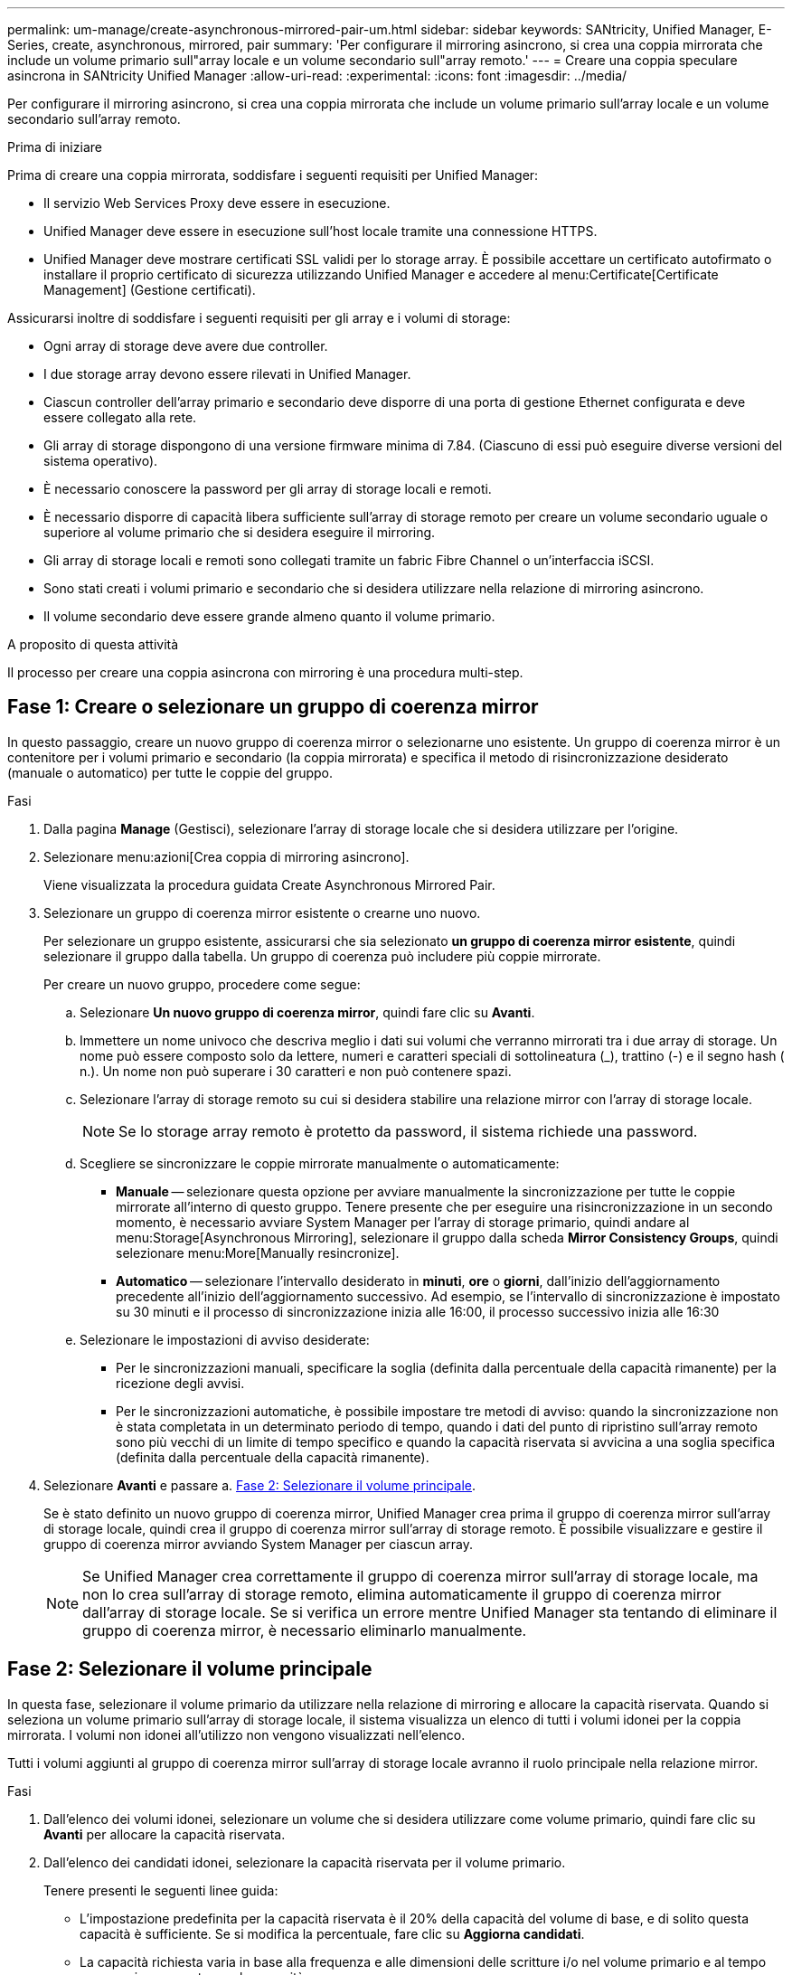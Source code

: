 ---
permalink: um-manage/create-asynchronous-mirrored-pair-um.html 
sidebar: sidebar 
keywords: SANtricity, Unified Manager, E-Series, create, asynchronous, mirrored, pair 
summary: 'Per configurare il mirroring asincrono, si crea una coppia mirrorata che include un volume primario sull"array locale e un volume secondario sull"array remoto.' 
---
= Creare una coppia speculare asincrona in SANtricity Unified Manager
:allow-uri-read: 
:experimental: 
:icons: font
:imagesdir: ../media/


[role="lead"]
Per configurare il mirroring asincrono, si crea una coppia mirrorata che include un volume primario sull'array locale e un volume secondario sull'array remoto.

.Prima di iniziare
Prima di creare una coppia mirrorata, soddisfare i seguenti requisiti per Unified Manager:

* Il servizio Web Services Proxy deve essere in esecuzione.
* Unified Manager deve essere in esecuzione sull'host locale tramite una connessione HTTPS.
* Unified Manager deve mostrare certificati SSL validi per lo storage array. È possibile accettare un certificato autofirmato o installare il proprio certificato di sicurezza utilizzando Unified Manager e accedere al menu:Certificate[Certificate Management] (Gestione certificati).


Assicurarsi inoltre di soddisfare i seguenti requisiti per gli array e i volumi di storage:

* Ogni array di storage deve avere due controller.
* I due storage array devono essere rilevati in Unified Manager.
* Ciascun controller dell'array primario e secondario deve disporre di una porta di gestione Ethernet configurata e deve essere collegato alla rete.
* Gli array di storage dispongono di una versione firmware minima di 7.84. (Ciascuno di essi può eseguire diverse versioni del sistema operativo).
* È necessario conoscere la password per gli array di storage locali e remoti.
* È necessario disporre di capacità libera sufficiente sull'array di storage remoto per creare un volume secondario uguale o superiore al volume primario che si desidera eseguire il mirroring.
* Gli array di storage locali e remoti sono collegati tramite un fabric Fibre Channel o un'interfaccia iSCSI.
* Sono stati creati i volumi primario e secondario che si desidera utilizzare nella relazione di mirroring asincrono.
* Il volume secondario deve essere grande almeno quanto il volume primario.


.A proposito di questa attività
Il processo per creare una coppia asincrona con mirroring è una procedura multi-step.



== Fase 1: Creare o selezionare un gruppo di coerenza mirror

In questo passaggio, creare un nuovo gruppo di coerenza mirror o selezionarne uno esistente. Un gruppo di coerenza mirror è un contenitore per i volumi primario e secondario (la coppia mirrorata) e specifica il metodo di risincronizzazione desiderato (manuale o automatico) per tutte le coppie del gruppo.

.Fasi
. Dalla pagina *Manage* (Gestisci), selezionare l'array di storage locale che si desidera utilizzare per l'origine.
. Selezionare menu:azioni[Crea coppia di mirroring asincrono].
+
Viene visualizzata la procedura guidata Create Asynchronous Mirrored Pair.

. Selezionare un gruppo di coerenza mirror esistente o crearne uno nuovo.
+
Per selezionare un gruppo esistente, assicurarsi che sia selezionato *un gruppo di coerenza mirror esistente*, quindi selezionare il gruppo dalla tabella. Un gruppo di coerenza può includere più coppie mirrorate.

+
Per creare un nuovo gruppo, procedere come segue:

+
.. Selezionare *Un nuovo gruppo di coerenza mirror*, quindi fare clic su *Avanti*.
.. Immettere un nome univoco che descriva meglio i dati sui volumi che verranno mirrorati tra i due array di storage. Un nome può essere composto solo da lettere, numeri e caratteri speciali di sottolineatura (_), trattino (-) e il segno hash ( n.). Un nome non può superare i 30 caratteri e non può contenere spazi.
.. Selezionare l'array di storage remoto su cui si desidera stabilire una relazione mirror con l'array di storage locale.
+
[NOTE]
====
Se lo storage array remoto è protetto da password, il sistema richiede una password.

====
.. Scegliere se sincronizzare le coppie mirrorate manualmente o automaticamente:
+
*** *Manuale* -- selezionare questa opzione per avviare manualmente la sincronizzazione per tutte le coppie mirrorate all'interno di questo gruppo. Tenere presente che per eseguire una risincronizzazione in un secondo momento, è necessario avviare System Manager per l'array di storage primario, quindi andare al menu:Storage[Asynchronous Mirroring], selezionare il gruppo dalla scheda *Mirror Consistency Groups*, quindi selezionare menu:More[Manually resincronize].
*** *Automatico* -- selezionare l'intervallo desiderato in *minuti*, *ore* o *giorni*, dall'inizio dell'aggiornamento precedente all'inizio dell'aggiornamento successivo. Ad esempio, se l'intervallo di sincronizzazione è impostato su 30 minuti e il processo di sincronizzazione inizia alle 16:00, il processo successivo inizia alle 16:30


.. Selezionare le impostazioni di avviso desiderate:
+
*** Per le sincronizzazioni manuali, specificare la soglia (definita dalla percentuale della capacità rimanente) per la ricezione degli avvisi.
*** Per le sincronizzazioni automatiche, è possibile impostare tre metodi di avviso: quando la sincronizzazione non è stata completata in un determinato periodo di tempo, quando i dati del punto di ripristino sull'array remoto sono più vecchi di un limite di tempo specifico e quando la capacità riservata si avvicina a una soglia specifica (definita dalla percentuale della capacità rimanente).




. Selezionare *Avanti* e passare a. <<Fase 2: Selezionare il volume principale>>.
+
Se è stato definito un nuovo gruppo di coerenza mirror, Unified Manager crea prima il gruppo di coerenza mirror sull'array di storage locale, quindi crea il gruppo di coerenza mirror sull'array di storage remoto. È possibile visualizzare e gestire il gruppo di coerenza mirror avviando System Manager per ciascun array.

+
[NOTE]
====
Se Unified Manager crea correttamente il gruppo di coerenza mirror sull'array di storage locale, ma non lo crea sull'array di storage remoto, elimina automaticamente il gruppo di coerenza mirror dall'array di storage locale. Se si verifica un errore mentre Unified Manager sta tentando di eliminare il gruppo di coerenza mirror, è necessario eliminarlo manualmente.

====




== Fase 2: Selezionare il volume principale

In questa fase, selezionare il volume primario da utilizzare nella relazione di mirroring e allocare la capacità riservata. Quando si seleziona un volume primario sull'array di storage locale, il sistema visualizza un elenco di tutti i volumi idonei per la coppia mirrorata. I volumi non idonei all'utilizzo non vengono visualizzati nell'elenco.

Tutti i volumi aggiunti al gruppo di coerenza mirror sull'array di storage locale avranno il ruolo principale nella relazione mirror.

.Fasi
. Dall'elenco dei volumi idonei, selezionare un volume che si desidera utilizzare come volume primario, quindi fare clic su *Avanti* per allocare la capacità riservata.
. Dall'elenco dei candidati idonei, selezionare la capacità riservata per il volume primario.
+
Tenere presenti le seguenti linee guida:

+
** L'impostazione predefinita per la capacità riservata è il 20% della capacità del volume di base, e di solito questa capacità è sufficiente. Se si modifica la percentuale, fare clic su *Aggiorna candidati*.
** La capacità richiesta varia in base alla frequenza e alle dimensioni delle scritture i/o nel volume primario e al tempo necessario per mantenere la capacità.
** In generale, scegliere una capacità più elevata per la capacità riservata se si verifica una o entrambe le seguenti condizioni:
+
*** Si intende mantenere la coppia mirrorata per un lungo periodo di tempo.
*** Una grande percentuale di blocchi di dati cambierà sul volume primario a causa dell'intensa attività di i/O. Utilizzare dati storici sulle performance o altre utility del sistema operativo per determinare l'attività i/o tipica del volume primario.




. Selezionare *Avanti* e passare a. <<Fase 3: Selezionare il volume secondario>>.




== Fase 3: Selezionare il volume secondario

In questa fase, selezionare il volume secondario da utilizzare nella relazione di mirroring e allocare la capacità riservata. Quando si seleziona un volume secondario sull'array di storage remoto, il sistema visualizza un elenco di tutti i volumi idonei per la coppia mirrorata. I volumi non idonei all'utilizzo non vengono visualizzati nell'elenco.

Tutti i volumi aggiunti al gruppo di coerenza mirror sull'array di storage remoto avranno il ruolo secondario nella relazione mirror.

.Fasi
. Dall'elenco dei volumi idonei, selezionare un volume che si desidera utilizzare come volume secondario nella coppia mirrorata, quindi fare clic su *Avanti* per allocare la capacità riservata.
. Dall'elenco dei candidati idonei, selezionare la capacità riservata per il volume secondario.
+
Tenere presenti le seguenti linee guida:

+
** L'impostazione predefinita per la capacità riservata è il 20% della capacità del volume di base, e di solito questa capacità è sufficiente. Se si modifica la percentuale, fare clic su *Aggiorna candidati*.
** La capacità richiesta varia in base alla frequenza e alle dimensioni delle scritture i/o nel volume primario e al tempo necessario per mantenere la capacità.
** In generale, scegliere una capacità più elevata per la capacità riservata se si verifica una o entrambe le seguenti condizioni:
+
*** Si intende mantenere la coppia mirrorata per un lungo periodo di tempo.
*** Una grande percentuale di blocchi di dati cambierà sul volume primario a causa dell'intensa attività di i/O. Utilizzare dati storici sulle performance o altre utility del sistema operativo per determinare l'attività i/o tipica del volume primario.




. Selezionare *fine* per completare la sequenza di mirroring asincrono.


.Risultati
Unified Manager esegue le seguenti operazioni:

* Avvia la sincronizzazione iniziale tra lo storage array locale e lo storage array remoto.
* Crea la capacità riservata per la coppia mirrorata sull'array di storage locale e sull'array di storage remoto.



NOTE: Se il volume sottoposto a mirroring è un volume sottile, solo i blocchi sottoposti a provisioning (capacità allocata anziché capacità riportata) vengono trasferiti al volume secondario durante la sincronizzazione iniziale. In questo modo si riduce la quantità di dati da trasferire per completare la sincronizzazione iniziale.
